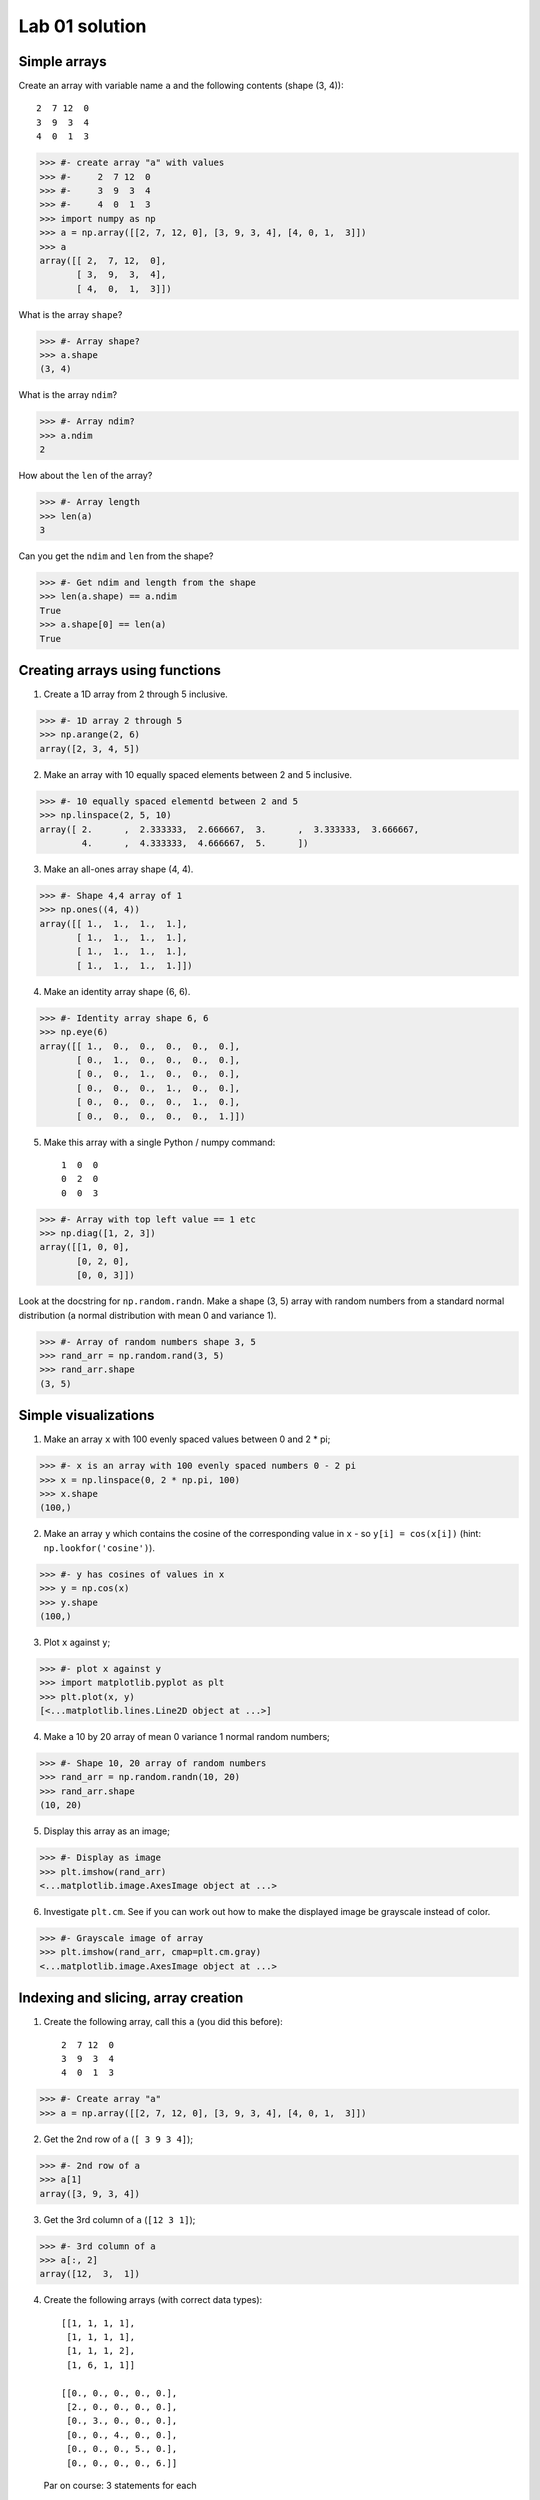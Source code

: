 ###############
Lab 01 solution
###############

.. testsetup::

    # Here I set up some useful things for the doctests below
    import numpy as np
    np.set_printoptions(precision=6)  # Only show 6 decimals when printing
    import matplotlib
    matplotlib.use('agg')  # Stop plots displaying on screen for tests

.. nbplot::
    :include-source: false

    >>> #: Compatibility with Python 2
    >>> from __future__ import print_function  # print('me') instead of print 'me'
    >>> from __future__ import division  # 1/2 == 0.5, not 0

*************
Simple arrays
*************

.. 5 minutes.

Create an array with variable name ``a`` and the following contents (shape (3,
4))::

   2  7 12  0
   3  9  3  4
   4  0  1  3

>>> #- create array "a" with values
>>> #-     2  7 12  0
>>> #-     3  9  3  4
>>> #-     4  0  1  3
>>> import numpy as np
>>> a = np.array([[2, 7, 12, 0], [3, 9, 3, 4], [4, 0, 1,  3]])
>>> a
array([[ 2,  7, 12,  0],
       [ 3,  9,  3,  4],
       [ 4,  0,  1,  3]])

What is the array ``shape``?

>>> #- Array shape?
>>> a.shape
(3, 4)

What is the array ``ndim``?

>>> #- Array ndim?
>>> a.ndim
2

How about the ``len`` of the array?

>>> #- Array length
>>> len(a)
3

Can you get the ``ndim`` and ``len`` from the shape?

>>> #- Get ndim and length from the shape
>>> len(a.shape) == a.ndim
True
>>> a.shape[0] == len(a)
True

*******************************
Creating arrays using functions
*******************************

.. 10 minutes.

1. Create a 1D array from 2 through 5 inclusive.

>>> #- 1D array 2 through 5
>>> np.arange(2, 6)
array([2, 3, 4, 5])

2. Make an array with 10 equally spaced elements between 2 and 5 inclusive.

>>> #- 10 equally spaced elementd between 2 and 5
>>> np.linspace(2, 5, 10)
array([ 2.      ,  2.333333,  2.666667,  3.      ,  3.333333,  3.666667,
        4.      ,  4.333333,  4.666667,  5.      ])

3. Make an all-ones array shape (4, 4).

>>> #- Shape 4,4 array of 1
>>> np.ones((4, 4))
array([[ 1.,  1.,  1.,  1.],
       [ 1.,  1.,  1.,  1.],
       [ 1.,  1.,  1.,  1.],
       [ 1.,  1.,  1.,  1.]])

4. Make an identity array shape (6, 6).

>>> #- Identity array shape 6, 6
>>> np.eye(6)
array([[ 1.,  0.,  0.,  0.,  0.,  0.],
       [ 0.,  1.,  0.,  0.,  0.,  0.],
       [ 0.,  0.,  1.,  0.,  0.,  0.],
       [ 0.,  0.,  0.,  1.,  0.,  0.],
       [ 0.,  0.,  0.,  0.,  1.,  0.],
       [ 0.,  0.,  0.,  0.,  0.,  1.]])

5. Make this array with a single Python / numpy command::

    1  0  0
    0  2  0
    0  0  3

>>> #- Array with top left value == 1 etc
>>> np.diag([1, 2, 3])
array([[1, 0, 0],
       [0, 2, 0],
       [0, 0, 3]])

Look at the docstring for ``np.random.randn``.  Make a shape (3, 5) array with
random numbers from a standard normal distribution (a normal distribution with
mean 0 and variance 1).

>>> #- Array of random numbers shape 3, 5
>>> rand_arr = np.random.rand(3, 5)
>>> rand_arr.shape
(3, 5)

*********************
Simple visualizations
*********************

.. 7 minutes.

1. Make an array ``x`` with 100 evenly spaced values between 0 and 2 * pi;

>>> #- x is an array with 100 evenly spaced numbers 0 - 2 pi
>>> x = np.linspace(0, 2 * np.pi, 100)
>>> x.shape
(100,)

2. Make an array ``y`` which contains the cosine of the corresponding value in
   ``x`` - so ``y[i] = cos(x[i])`` (hint: ``np.lookfor('cosine')``).

>>> #- y has cosines of values in x
>>> y = np.cos(x)
>>> y.shape
(100,)

3. Plot ``x`` against ``y``;

>>> #- plot x against y
>>> import matplotlib.pyplot as plt
>>> plt.plot(x, y)
[<...matplotlib.lines.Line2D object at ...>]

4. Make a 10 by 20 array of mean 0 variance 1 normal random numbers;

>>> #- Shape 10, 20 array of random numbers
>>> rand_arr = np.random.randn(10, 20)
>>> rand_arr.shape
(10, 20)

5. Display this array as an image;

>>> #- Display as image
>>> plt.imshow(rand_arr)
<...matplotlib.image.AxesImage object at ...>

6. Investigate ``plt.cm``.  See if you can work out how to make the displayed
   image be grayscale instead of color.

>>> #- Grayscale image of array
>>> plt.imshow(rand_arr, cmap=plt.cm.gray)
<...matplotlib.image.AxesImage object at ...>

************************************
Indexing and slicing, array creation
************************************

.. 10 minutes.

1. Create the following array, call this ``a`` (you did this before)::

    2  7 12  0
    3  9  3  4
    4  0  1  3

>>> #- Create array "a"
>>> a = np.array([[2, 7, 12, 0], [3, 9, 3, 4], [4, 0, 1,  3]])

2. Get the 2nd row of ``a`` (``[ 3 9 3 4]``);

>>> #- 2nd row of a
>>> a[1]
array([3, 9, 3, 4])

3. Get the 3rd column of ``a`` (``[12 3 1]``);

>>> #- 3rd column of a
>>> a[:, 2]
array([12,  3,  1])

4. Create the following arrays (with correct data types)::

        [[1, 1, 1, 1],
         [1, 1, 1, 1],
         [1, 1, 1, 2],
         [1, 6, 1, 1]]

        [[0., 0., 0., 0., 0.],
         [2., 0., 0., 0., 0.],
         [0., 3., 0., 0., 0.],
         [0., 0., 4., 0., 0.],
         [0., 0., 0., 5., 0.],
         [0., 0., 0., 0., 6.]]

   Par on course: 3 statements for each

   *Hint*: Individual array elements can be accessed similarly to a list, e.g.
   ``a[1]`` or ``a[1, 2]``.

   *Hint*: Examine the docstring for ``diag``.

>>> #- Build given arrays
>>> arr1 = np.ones((4, 4), dtype=np.int64)  # Would be float by default
>>> arr1[3, 1] = 6
>>> arr1[2, 3] = 2
>>> arr1
array([[1, 1, 1, 1],
       [1, 1, 1, 1],
       [1, 1, 1, 2],
       [1, 6, 1, 1]])

>>> arr2 = np.diag([2., 3., 4, 5, 6], -1)  # Need a float input to diag for float output
>>> arr2[:, :-1]
array([[ 0.,  0.,  0.,  0.,  0.],
       [ 2.,  0.,  0.,  0.,  0.],
       [ 0.,  3.,  0.,  0.,  0.],
       [ 0.,  0.,  4.,  0.,  0.],
       [ 0.,  0.,  0.,  5.,  0.],
       [ 0.,  0.,  0.,  0.,  6.]])

5. Skim through the documentation for ``np.tile``, and use this function to
   construct the array::

        [[4, 3, 4, 3, 4, 3],
         [2, 1, 2, 1, 2, 1],
         [4, 3, 4, 3, 4, 3],
         [2, 1, 2, 1, 2, 1]]

>>> #- Use np.tile to construct array
>>> np.tile([[4, 3], [2, 1]], (2, 3))
array([[4, 3, 4, 3, 4, 3],
       [2, 1, 2, 1, 2, 1],
       [4, 3, 4, 3, 4, 3],
       [2, 1, 2, 1, 2, 1]])

***********************************
Fancy indexing using boolean arrays
***********************************

.. 5 minutes.

1. Create the following array ``a`` (same as before)::

    2  7 12  0
    3  9  3  4
    4  0  1  3

>>> #- Create array a
>>> a = np.array([[2, 7, 12, 0], [3, 9, 3, 4], [4, 0, 1,  3]])

2. Use ``>`` to make a mask that is true where the elements are greater than
   5, like this::

    False True  True  False
    False True  False False
    False False False False

>>> #- Make mask for values greater than 5
>>> mask = a > 5
>>> mask
array([[False,  True,  True, False],
       [False,  True, False, False],
       [False, False, False, False]], dtype=bool)

3. Return all the elements in ``a`` that are greater than 5.

>>> #- Return all values in a that are greater than 5
>>> a[mask]
array([ 7, 12,  9])

4. Set all the elements greater than 5 to be equal to 5, to get this::

    2  5  5  0
    3  5  3  4
    4  0  1  3

>>> #- Set all elements greater than 5 to equal 5
>>> a[mask] = 5
>>> a
array([[2, 5, 5, 0],
       [3, 5, 3, 4],
       [4, 0, 1, 3]])

**********************
Elementwise operations
**********************

.. 10 minutes.

Remember our array ``a``::

   2  7 12  0
   3  9  3  4
   4  0  1  3

1. Use array slicing to get a new array composed of the even columns (0, 2) of
   ``a``. Now get array that contains the odd columns (1, 3) of ``a``.  Add
   these two arrays.

>>> #- Add even and odd columns of a
>>> a = np.array([[2, 7, 12, 0], [3, 9, 3, 4], [4, 0, 1,  3]])
>>> even_columns = a[:, ::2]
>>> odd_columns = a[:, 1::2]
>>> even_columns + odd_columns
array([[ 9, 12],
       [12,  7],
       [ 4,  4]])

2. Generate this array::

    [2**0, 2**1, 2**2, 2**3, 2**4]

>>> #- Generate array of powers of 2
>>> 2 ** np.arange(5)
array([ 1,  2,  4,  8, 16])

3. Generate an array length 10 such that this is true of the elements (where
   ``x[i]`` is the element of ``x`` at index ``i``)::

    x[i] = 2 ** (3 * i) - i

>>> #- Generate array
>>> inds = np.arange(10)
>>> x = 2 ** (3 * inds) - inds
>>> x
array([        1,         7,        62,       509,      4092,     32763,
          262138,   2097145,  16777208, 134217719])

*****************
Summary functions
*****************

Remember our array ``a``::

   2  7 12  0
   3  9  3  4
   4  0  1  3

>>> a = np.array([[2, 7, 12, 0], [3, 9, 3, 4], [4, 0, 1,  3]])

What are the:

* sum of all the values?

>>> #- Sum of values in a
>>> a.sum()
48

* sum of the columns?

>>> #- Sum of the values of the columns in a
>>> a.sum(axis=0)  # Sum over the first axis, leaving the second
array([ 9, 16, 16,  7])

* sum of the rows?

>>> #- Sum of the values of the rows in a
>>> a.sum(axis=1)  # Sum over the second axis, leaving the first
array([21, 19,  8])

* mean?

>>> #- Mean of all the values in a
>>> a.mean()
4.0

* min?

>>> #- Minimum of all the values in a
>>> a.min()
0

* max?

>>> #- Maximum of all the values in a
>>> a.max()
12
